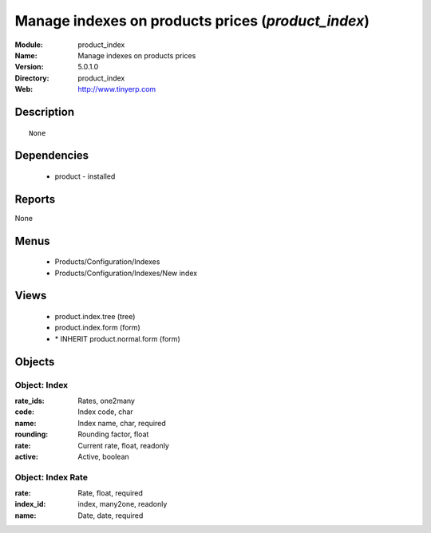 
Manage indexes on products prices (*product_index*)
===================================================
:Module: product_index
:Name: Manage indexes on products prices
:Version: 5.0.1.0
:Directory: product_index
:Web: http://www.tinyerp.com

Description
-----------

::

  None

Dependencies
------------

 * product - installed

Reports
-------

None


Menus
-------

 * Products/Configuration/Indexes
 * Products/Configuration/Indexes/New index

Views
-----

 * product.index.tree (tree)
 * product.index.form (form)
 * \* INHERIT product.normal.form (form)


Objects
-------

Object: Index
#############



:rate_ids: Rates, one2many





:code: Index code, char





:name: Index name, char, required





:rounding: Rounding factor, float





:rate: Current rate, float, readonly





:active: Active, boolean




Object: Index Rate
##################



:rate: Rate, float, required





:index_id: index, many2one, readonly





:name: Date, date, required


